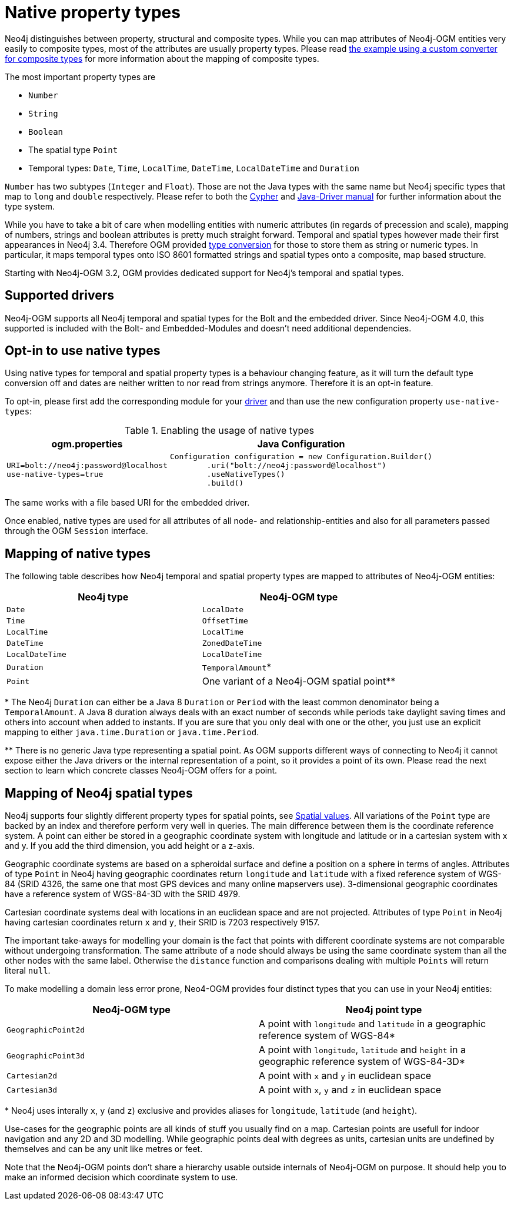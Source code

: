 [[reference:native-property-types]]
= Native property types

Neo4j distinguishes between property, structural and composite types.
While you can map attributes of Neo4j-OGM entities very easily to composite types, most of the attributes are usually property types.
Please read <<reference:type-conversion:custom:using-composite-types, the example using a custom converter for composite types>> for more information about the mapping of composite types.

The most important property types are

* `Number`
* `String`
* `Boolean`
* The spatial type `Point`
* Temporal types: `Date`, `Time`, `LocalTime`, `DateTime`, `LocalDateTime` and `Duration`

`Number` has two subtypes (`Integer` and `Float`).
Those are not the Java types with the same name but Neo4j specific types that map to `long` and `double` respectively.
Please refer to both the https://neo4j.com/docs/cypher-manual/current/syntax/values/[Cypher] and https://neo4j.com/docs/developer-manual/current/drivers/cypher-values/[Java-Driver manual] for further information about the type system.

While you have to take a bit of care when modelling entities with numeric attributes (in regards of precession and scale),
mapping of numbers, strings and boolean attributes is pretty much straight forward.
Temporal and spatial types however made their first appearances in Neo4j 3.4.
Therefore OGM provided <<reference:type-conversion:custom, type conversion>> for those to store them as string or numeric types.
In particular, it maps temporal types onto ISO 8601 formatted strings and spatial types onto a composite, map based structure.

Starting with Neo4j-OGM 3.2, OGM provides dedicated support for Neo4j's temporal and spatial types.

[[reference:native-property-types:supported-drivers]]
== Supported drivers

Neo4j-OGM supports all Neo4j temporal and spatial types for the Bolt and the embedded driver.
Since Neo4j-OGM 4.0, this supported is included with the Bolt- and Embedded-Modules and doesn't need additional dependencies.

[[reference:native-property-types:optin]]
== Opt-in to use native types

Using native types for temporal and spatial property types is a behaviour changing feature,
as it will turn the default type conversion off and dates are neither written to nor read from strings anymore.
Therefore it is an opt-in feature.

To opt-in, please first add the corresponding module for your <<reference:native-property-types:supported-drivers, driver>> and
than use the new configuration property `use-native-types`:

.Enabling the usage of native types
[%autowidth.spread,frame="topbot",options="header"]
|======================
|ogm.properties   | Java Configuration

a|
[source, properties]
----
URI=bolt://neo4j:password@localhost
use-native-types=true
----

a|
[source, java]
----
Configuration configuration = new Configuration.Builder()
        .uri("bolt://neo4j:password@localhost")
        .useNativeTypes()
        .build()
----
|======================

The same works with a file based URI for the embedded driver.

Once enabled, native types are used for all attributes of all node- and relationship-entities and also for all parameters passed through the OGM `Session` interface.

[[reference:native-property-types:mapping]]
== Mapping of native types

The following table describes how Neo4j temporal and spatial property types are mapped to attributes of Neo4j-OGM entities:

======
[options="header", cols="m,"]
|===
| Neo4j type        | Neo4j-OGM type
| Date | `LocalDate`
| Time | `OffsetTime`
| LocalTime | `LocalTime`
| DateTime | `ZonedDateTime`
| LocalDateTime | `LocalDateTime`
| Duration | `TemporalAmount`*
| Point | One variant of a Neo4j-OGM spatial point**
|===


+*+ The Neo4j `Duration` can either be a Java 8 `Duration` or `Period` with the least common denominator being a `TemporalAmount`.
A Java 8 duration always deals with an exact number of seconds while periods take daylight saving times and others into account when added to instants.
If you are sure that you only deal with one or the other, you just use an explicit mapping to either `java.time.Duration` or `java.time.Period`.

+**+ There is no generic Java type representing a spatial point.
As OGM supports different ways of connecting to Neo4j it cannot expose either the Java drivers or the internal representation of a point, so it provides a point of its own.
Please read the next section to learn which concrete classes Neo4j-OGM offers for a point.
======

[[reference:native-property-types:spatial-types]]
== Mapping of Neo4j spatial types

Neo4j supports four slightly different property types for spatial points, see https://neo4j.com/docs/cypher-manual/current/syntax/spatial/[Spatial values].
All variations of the `Point` type are backed by an index and therefore perform very well in queries.
The main difference between them is the coordinate reference system.
A point can either be stored in a geographic coordinate system with longitude and latitude or in a cartesian system with x and y.
If you add the third dimension, you add height or a z-axis.

Geographic coordinate systems are based on a spheroidal surface and define a position on a sphere in terms of angles.
Attributes of type `Point` in Neo4j having geographic coordinates return `longitude` and `latitude` with a fixed reference
system of WGS-84 (SRID 4326, the same one that most GPS devices and many online mapservers use).
3-dimensional geographic coordinates have a reference system of WGS-84-3D with the SRID 4979.

Cartesian coordinate systems deal with locations in an euclidean space and are not projected.
Attributes of type `Point` in Neo4j having cartesian coordinates return `x` and `y`, their SRID is 7203 respectively 9157.

The important take-aways for modelling your domain is the fact that points with different coordinate systems are not comparable without undergoing transformation.
The same attribute of a node should always be using the same coordinate system than all the other nodes with the same label.
Otherwise the `distance` function and comparisons dealing with multiple `Points` will return literal `null`.

To make modelling a domain less error prone, Neo4-OGM provides four distinct types that you can use in your Neo4j entities:

======
[options="header", cols="m,"]
|===
| Neo4j-OGM type | Neo4j point type
| `GeographicPoint2d` | A point with `longitude` and `latitude` in a geographic reference system of WGS-84*
| `GeographicPoint3d` | A point with `longitude`, `latitude` and `height` in a geographic reference system of WGS-84-3D*
| `Cartesian2d` | A point with `x` and `y` in euclidean space
| `Cartesian3d` | A point with `x`, `y` and `z` in euclidean space
|===

+*+ Neo4j uses interally `x`, `y` (and `z`) exclusive and provides aliases for `longitude`, `latitude` (and `height`).

Use-cases for the geographic points are all kinds of stuff you usually find on a map.
Cartesian points are usefull for indoor navigation and any 2D and 3D modelling.
While geographic points deal with degrees as units, cartesian units are undefined by themselves and can be any unit like metres or feet.

======

Note that the Neo4j-OGM points don't share a hierarchy usable outside internals of Neo4j-OGM on purpose.
It should help you to make an informed decision which coordinate system to use.
